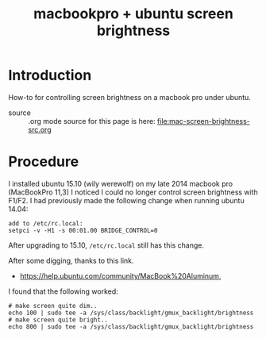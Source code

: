 #+title: macbookpro + ubuntu screen brightness
# H:2   controls section numbering.  
#       number top-level and second-level headings only
# ^:{}  require a_{b} before assuming that b should be subscripted.  
#       without this option a_b will automatically subscript b.
#+options: ^:{}
#
# options used exclusively by emacs
#+startup: showall
# 
# options used exclusively by the html exporter
#+language: en
#+infojs_opt: view:showall mouse:#ff8080 toc:nil ltoc:nil path:/ext/org/org-info.js
#+html_head: <link rel="stylesheet" type="text/css" href="css/notebook.css" />
#+html_link_home: index.html
#+html_link_up: index.html

* Introduction
  How-to for controlling screen brightness on a macbook pro under ubuntu.

  - source :: .org mode source for this page is here: file:mac-screen-brightness-src.org

* Procedure
  I installed ubuntu 15.10 (wily werewolf) on my late 2014 macbook pro (MacBookPro 11,3)
  I noticed I could no longer control screen brightness with F1/F2.
  I had previously made the following change when running ubuntu 14.04:
  #+begin_example
  add to /etc/rc.local:
  setpci -v -H1 -s 00:01.00 BRIDGE_CONTROL=0
  #+end_example
  After upgrading to 15.10,  ~/etc/rc.local~ still has this change.
  
  After some digging,  thanks to this link.
  - https://help.ubuntu.com/community/MacBook%20Aluminum,
  I found that the following worked:
  
  #+begin_example
  # make screen quite dim..
  echo 100 | sudo tee -a /sys/class/backlight/gmux_backlight/brightness
  # make screen quite bright..
  echo 800 | sudo tee -a /sys/class/backlight/gmux_backlight/brightness
  #+end_example
